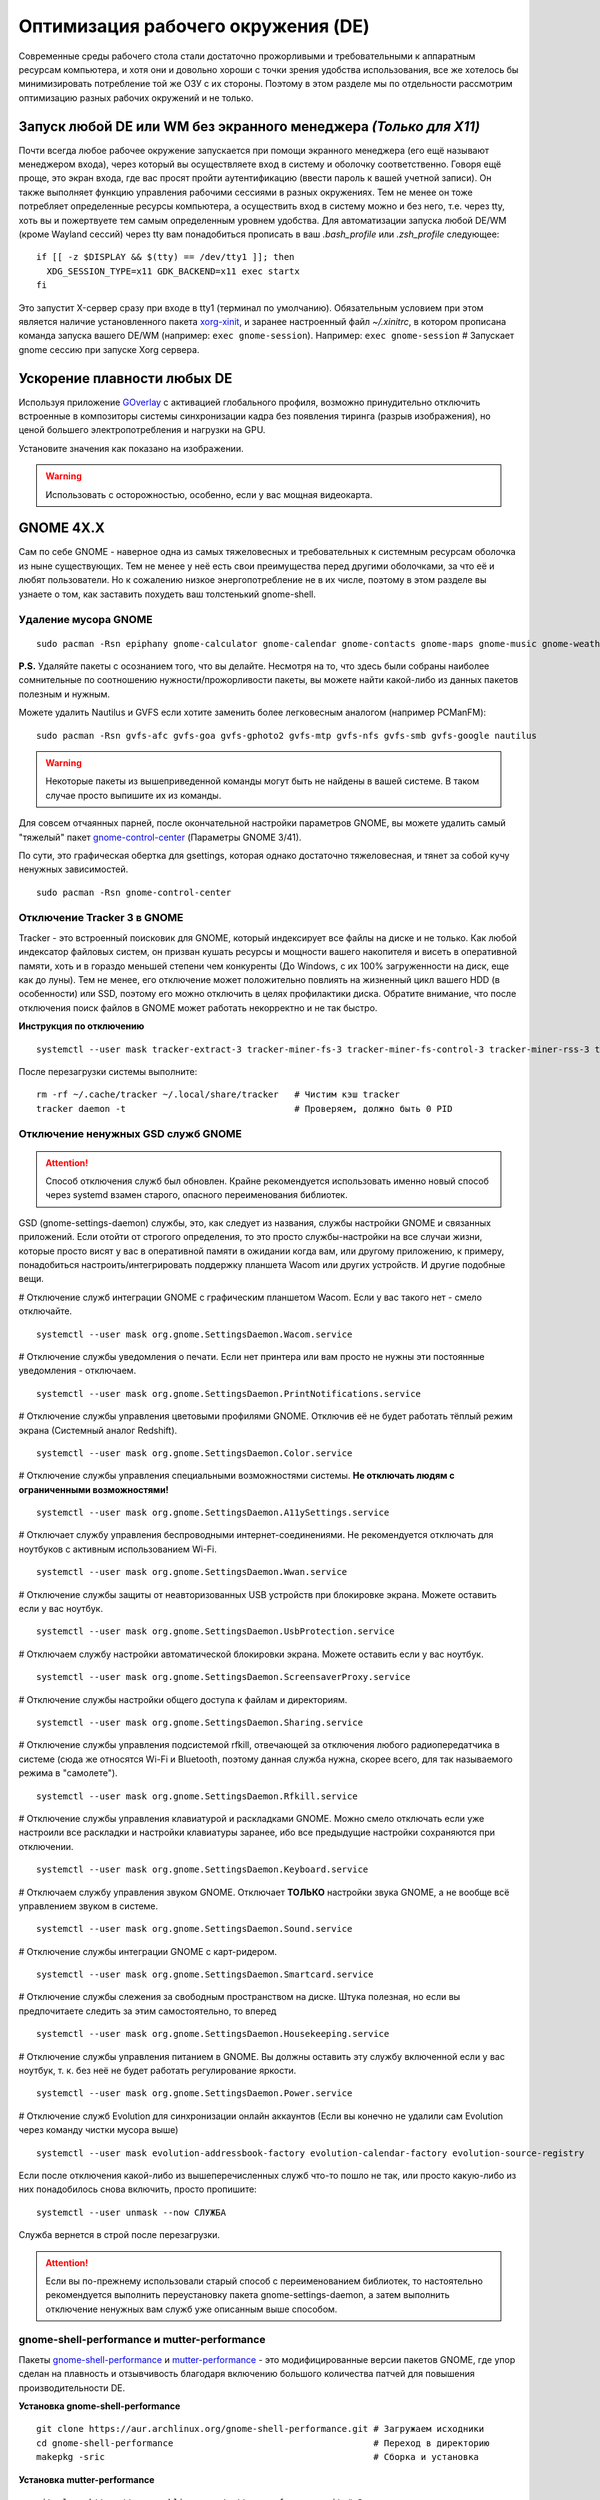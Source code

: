 .. ARU (c) 2018 - 2022, Pavel Priluckiy, Vasiliy Stelmachenok and contributors

   ARU is licensed under a
   Creative Commons Attribution-ShareAlike 4.0 International License.

   You should have received a copy of the license along with this
   work. If not, see <https://creativecommons.org/licenses/by-sa/4.0/>.

.. _de-optimizations:

************************************
Оптимизация рабочего окружения (DE)
************************************

Современные среды рабочего стола стали достаточно прожорливыми и
требовательными к аппаратным ресурсам компьютера, и хотя они и
довольно хороши с точки зрения удобства использования, все же хотелось
бы минимизировать потребление той же ОЗУ с их стороны. Поэтому в этом
разделе мы по отдельности рассмотрим оптимизацию разных рабочих
окружений и не только.

.. index:: x11, no-display-manager, xorg-xinit
.. _launch-without-display-manager:

===================================================================
Запуск любой DE или WM без экранного менеджера *(Только для X11)*
===================================================================

Почти всегда любое рабочее окружение запускается при помощи экранного
менеджера (его ещё называют менеджером входа), через который вы
осуществляете вход в систему и оболочку соответственно. Говоря ещё
проще, это экран входа, где вас  просят пройти аутентификацию (ввести
пароль к вашей учетной записи). Он также выполняет функцию  управления
рабочими сессиями в разных окружениях. Тем не менее он тоже потребляет
определенные ресурсы компьютера, а осуществить вход в систему можно и
без него, т.е. через tty, хоть вы и пожертвуете тем самым определенным
уровнем удобства. Для автоматизации запуска любой DE/WM (кроме Wayland
сессий) через tty вам понадобиться прописать в ваш *.bash_profile* или
*.zsh_profile* следующее::

  if [[ -z $DISPLAY && $(tty) == /dev/tty1 ]]; then
    XDG_SESSION_TYPE=x11 GDK_BACKEND=x11 exec startx
  fi

Это запустит X-сервер сразу при входе в tty1 (терминал по умолчанию).
Обязательным условием при этом является наличие установленного пакета
`xorg-xinit
<https://archlinux.org/packages/extra/x86_64/xorg-xinit/>`_, и заранее
настроенный файл *~/.xinitrc*, в котором прописана команда запуска
вашего DE/WM (например: ``exec gnome-session``). Например: ``exec
gnome-session`` # Запускает gnome сессию при запуске Xorg сервера.

.. index:: gnome, vsyncoff, tearing
.. _vsync_off:

=============================
Ускорение плавности любых DE
=============================

Используя приложение GOverlay_ с активацией глобального профиля,
возможно принудительно отключить встроенные в композиторы системы
синхронизации кадра без появления тиринга (разрыв изображения), но
ценой большего электропотребления и нагрузки на GPU.

Установите значения как показано на изображении.

.. image:: images/vsyncoff.jpg

.. warning:: Использовать с осторожностью, особенно, если у вас мощная видеокарта.

.. _GOverlay: https://ventureo.codeberg.page/source/linux-gaming.html#mangohud

.. index:: gnome, de-optimizations
.. _gnome-optimization:

==========
GNOME 4X.X
==========

Сам по себе GNOME - наверное одна из самых тяжеловесных и
требовательных к системным ресурсам оболочка из ныне существующих. Тем
не менее у неё есть свои преимущества перед другими оболочками, за что
её и любят пользователи. Но к сожалению низкое энергопотребление не в
их числе, поэтому в этом разделе вы узнаете о том, как заставить
похудеть ваш толстенький gnome-shell.

.. index:: garbage-removal, gnome-control-center, gnome
.. _gnome-garbage-removal:

----------------------
Удаление мусора GNOME
----------------------

::

  sudo pacman -Rsn epiphany gnome-calculator gnome-calendar gnome-contacts gnome-maps gnome-music gnome-weather gnome-clocks gnome-photos gnome-software gnome-user-docs totem yelp gnome-user-share gnome-characters simple-scan eog tracker3-miners rygel evolution-data-server gnome-font-viewer gnome-remote-desktop gnome-logs orca malcontent

**P.S.** Удаляйте пакеты с осознанием того, что вы делайте. Несмотря
на то, что здесь были собраны наиболее сомнительные по соотношению
нужности/прожорливости пакеты, вы можете найти какой-либо из данных
пакетов полезным и нужным.

Можете удалить Nautilus и GVFS если хотите заменить более легковесным
аналогом (например PCManFM)::

  sudo pacman -Rsn gvfs-afc gvfs-goa gvfs-gphoto2 gvfs-mtp gvfs-nfs gvfs-smb gvfs-google nautilus

.. warning:: Некоторые пакеты из вышеприведенной команды могут быть не найдены в вашей системе.
   В таком случае просто выпишите их из команды.

Для совсем отчаянных парней, после окончательной настройки параметров
GNOME, вы можете удалить самый "тяжелый" пакет `gnome-control-center
<https://archlinux.org/packages/extra/x86_64/gnome-control-center/>`_
(Параметры GNOME 3/41).

По сути, это графическая обертка для gsettings, которая однако
достаточно тяжеловесная, и тянет за собой кучу ненужных зависимостей.
::

  sudo pacman -Rsn gnome-control-center

.. index:: services, daemons, file-indexing, tracker3
.. _disabling-tracker-3:

-----------------------------
Отключение Tracker 3 в GNOME 
-----------------------------

Tracker - это встроенный поисковик для GNOME, который индексирует все
файлы на диске и не только. Как любой индексатор файловых систем, он
призван кушать ресурсы и мощности вашего накопителя и висеть в
оперативной памяти, хоть и в гораздо меньшей степени чем конкуренты
(До Windows, с их 100% загруженности на диск, еще как до луны). Тем не
менее, его отключение может положительно повлиять на жизненный цикл
вашего HDD (в особенности) или SSD, поэтому его можно отключить в
целях профилактики диска. Обратите внимание, что после отключения
поиск файлов в GNOME может работать некорректно и не так быстро.

**Инструкция по отключению** ::

  systemctl --user mask tracker-extract-3 tracker-miner-fs-3 tracker-miner-fs-control-3 tracker-miner-rss-3 tracker-writeback-3 tracker-xdg-portal-3

После перезагрузки системы выполните::

  rm -rf ~/.cache/tracker ~/.local/share/tracker   # Чистим кэш tracker
  tracker daemon -t                                # Проверяем, должно быть 0 PID

.. index:: service, daemons, gnome-settings-daemon
.. _disabling-gsd-daemons:

------------------------------------
Отключение ненужных GSD служб GNOME
------------------------------------

.. attention:: Способ отключения служб был обновлен. Крайне
   рекомендуется использовать именно новый способ через systemd взамен
   старого, опасного переименования библиотек.

GSD (gnome-settings-daemon) службы, это, как следует из названия,
службы настройки GNOME и связанных приложений. Если отойти от строгого
определения, то это просто службы-настройки на все случаи жизни,
которые просто висят у вас в оперативной памяти в ожидании когда вам,
или другому приложению, к примеру, понадобиться
настроить/интегрировать поддержку планшета Wacom или других устройств.
И другие подобные вещи.

# Отключение служб интеграции GNOME с графическим планшетом Wacom.
Если у вас такого нет - смело отключайте. ::

  systemctl --user mask org.gnome.SettingsDaemon.Wacom.service

# Отключение службы уведомления о печати. Если нет принтера или вам
просто не нужны эти постоянные уведомления - отключаем. ::

  systemctl --user mask org.gnome.SettingsDaemon.PrintNotifications.service

# Отключение службы управления цветовыми профилями GNOME. Отключив её
не будет работать тёплый режим экрана (Системный аналог Redshift). ::

  systemctl --user mask org.gnome.SettingsDaemon.Color.service

# Отключение службы управления специальными возможностями системы.
**Не отключать людям с ограниченными возможностями!** ::

  systemctl --user mask org.gnome.SettingsDaemon.A11ySettings.service

# Отключает службу управления беспроводными интернет-соединениями. Не
рекомендуется отключать для ноутбуков с активным использованием Wi-Fi.
::

  systemctl --user mask org.gnome.SettingsDaemon.Wwan.service

# Отключение службы защиты от неавторизованных USB устройств при
блокировке экрана. Можете оставить если у вас ноутбук. ::

  systemctl --user mask org.gnome.SettingsDaemon.UsbProtection.service

# Отключаем службу настройки автоматической блокировки экрана. Можете
оставить если у вас ноутбук. ::

  systemctl --user mask org.gnome.SettingsDaemon.ScreensaverProxy.service

# Отключение службы настройки общего доступа к файлам и директориям.
::

  systemctl --user mask org.gnome.SettingsDaemon.Sharing.service

# Отключение службы управления подсистемой rfkill, отвечающей за
отключения любого радиопередатчика в системе (сюда же относятся Wi-Fi
и Bluetooth, поэтому данная служба нужна, скорее всего, для так
называемого режима в "самолете"). ::

  systemctl --user mask org.gnome.SettingsDaemon.Rfkill.service

# Отключение службы управления клавиатурой и раскладками GNOME. Можно
смело отключать если уже настроили все раскладки и настройки
клавиатуры заранее, ибо все предыдущие настройки сохраняются при
отключении. ::

  systemctl --user mask org.gnome.SettingsDaemon.Keyboard.service

# Отключаем службу управления звуком GNOME. Отключает **ТОЛЬКО**
настройки звука GNOME, а не вообще всё управлением звуком в системе.
::

  systemctl --user mask org.gnome.SettingsDaemon.Sound.service

# Отключение службы интеграции GNOME с карт-ридером. ::

  systemctl --user mask org.gnome.SettingsDaemon.Smartcard.service

# Отключение службы слежения за свободным пространством на диске.
Штука полезная, но если вы предпочитаете следить за этим
самостоятельно, то вперед ::

  systemctl --user mask org.gnome.SettingsDaemon.Housekeeping.service

# Отключение службы управления питанием в GNOME. Вы должны оставить
эту службу включенной если у вас ноутбук, т. к. без неё не будет
работать регулирование яркости. ::

  systemctl --user mask org.gnome.SettingsDaemon.Power.service

# Отключение служб Evolution для синхронизации онлайн аккаунтов (Если
вы конечно не удалили сам Evolution через команду чистки мусора выше)
::

  systemctl --user mask evolution-addressbook-factory evolution-calendar-factory evolution-source-registry

Если после отключения какой-либо из вышеперечисленных служб что-то
пошло не так, или просто какую-либо из них понадобилось снова
включить, просто пропишите::

  systemctl --user unmask --now СЛУЖБА

Служба вернется в строй после перезагрузки.

.. attention:: Если вы по-прежнему использовали старый способ с
   переименованием библиотек, то настоятельно рекомендуется выполнить
   переустановку пакета gnome-settings-daemon, а затем выполнить
   отключение ненужных вам служб уже описанным выше способом.

.. index:: installation, gnome-shell, mutter, compositor
.. _gnome-shell-and-mutter-performance:

------------------------------------------------
gnome-shell-performance и mutter-performance
------------------------------------------------

Пакеты `gnome-shell-performance
<https://aur.archlinux.org/packages/gnome-shell-performance>`_ и
`mutter-performance
<https://aur.archlinux.org/packages/mutter-performance/>`_ - это
модифицированные версии пакетов GNOME, где упор сделан на плавность и
отзывчивость благодаря включению большого количества патчей для
повышения производительности DE.

**Установка gnome-shell-performance** ::

  git clone https://aur.archlinux.org/gnome-shell-performance.git # Загружаем исходники
  cd gnome-shell-performance                                      # Переход в директорию
  makepkg -sric                                                   # Сборка и установка

**Установка mutter-performance** ::

  git clone https://aur.archlinux.org/mutter-performance.git # Загружаем исходники
  cd mutter-performance                                      # Переход в директорию
  makepkg -sric                                              # Сборка и установка

Также можно выполнить нативную компиляцию пакетов при помощи Clang:
`Mesa <https://aur.archlinux.org/packages/mesa-git/>`_ (Только для
оборудования Intel & AMD), `Wayland
<https://aur.archlinux.org/packages/wayland-git/>`_,
`Wayland-protocols
<https://aur.archlinux.org/packages/wayland-protocols-git/>`_,
`Lib32-wayland <https://aur.archlinux.org/lib32-wayland-git.git>`_,
`Egl-wayland <https://aur.archlinux.org/egl-wayland-git.git>`_,
`xorg-server <https://aur.archlinux.org/packages/xorg-server-git/>`_ и
многих других.

Более подробную информацию вы можете найти в разделе `"Общее ускорение
системы"
<https://ventureo.codeberg.page/source/generic-system-acceleration.html#clang>`_.

.. index:: cosmetics, gnome
.. _gnome_cosmetics:

---------------------------
Бонус: немного косметики
---------------------------

С обновлением GNOME 42 некоторые приложения на GTK 4 стали
использовать тему libadwaita, но из-за этого приложения на GTK 3 стали
выглядить неоднородными, не говоря уж о Qt.

Чтобы это исправить, установите портированную тему libadwaita для GTK
3.

**Установка** ::

  git clone https://aur.archlinux.org/adw-gtk3.git # Скачиваем исходники
  cd adw-gtk3                                      # Переход в директорию
  makepkg -sric                                    # Сборка и установка

  # Устанавливаем как тему по умолчанию
  gsettings set org.gnome.desktop.interface gtk-theme adw-gtk3


.. index:: cosmetics, gnome
.. _fix_gtk4_fonts:

--------------------------------------
Исправление размытия шрифтов в GTK 4
--------------------------------------

С обновлением многих приложений и их переходом на GTK 4
многие заметили "размытие" шрифтов в приложениях.

Чтобы это исправить нужно отредактировать конфиг GTK 4::

  nano ~/.config/gtk-4.0/settings.ini

  # Добавьте ниже к уже имеющимся настройкам
  [Settings]
  gtk-hint-font-metrics=1

.. index:: results
.. _gnome-result:

----------
Результат
----------

По окончании всех оптимизаций мы получаем потребление на уровне
современной XFCE, но в отличие от оной уже на современном GTK4, а
также со всеми рабочими эффектами и анимациями.

.. image:: https://codeberg.org/ventureo/ARU/raw/branch/main/archive/DE-Optimizations/images/image2.jpg

.. index:: plasma, kde, de-optimizations
.. _plasma-optimization:

===============
KDE Plasma 5
===============

Несмотря на то, что авторы ARU считают эту оболочку довольно
перегруженной, она по прежнему остается лидером по меньшему
энергопотреблению оперативной памяти среди других рабочих окружений.
Однако, "бесконечность - не предел", поэтому в этом разделе мы сделаем
так, чтобы ваша plasma-shell кушала еще меньше ресурсов, и применим на
ней другие твики.

.. index:: garbage-removal, plasma-pa
.. _plasma-garbage-removal:

-----------------------------
Удаление мусора из Plasma 5
-----------------------------

::

  sudo pacman -Rsn kwayland-integration kwallet-pam plasma-thunderbolt plasma-vault plasma-sdk kgamma drkonqi discover oxygen oxygen-sounds plasma-browser-integration plasma-firewall
  # Не удаляйте powerdevil если у вас  ноутбук, а bluedevil если используете bluetooth соответственно.

  sudo pacman -Rsn plasma-pa     # Удаляем виджет управления звуком.
  sudo pacman -S kmix            # Замена виджету plasma-pa, совместим с ALSA.

**P.S.** Удаляйте пакеты с осознанием того, что вы делайте. Несмотря
на то, что здесь были собраны наиболее сомнительные по соотношению
нужности/прожорливости пакеты, вы можете найти какой-либо из данных
пакетов полезным и нужным.

.. warning:: Некоторые пакеты из вышеприведенной команды могут быть не найдены в вашей системе.
   В таком случае просто выпишите их из команды.

.. index:: services, daemons, file-indexing, baloo
.. _disabling-baloo:

---------------------------
Отключение Baloo в Plasma
---------------------------

Baloo - это файловый индекстор в Plasma, аналог Tracker в GNOME,
который однако `ОЧЕНЬ прожорливый
<https://sun9-71.userapi.com/impg/BfaY4aziS81VH2i839oSLOx87oezAyryVyeBRA/Jpv5mJGJ7X4.jpg>`_,
и ест довольно много ресурсов процессора и памяти, вдобавок фоном
нагружая ваш диск, в отличии от того же Tracker 3. Поэтому, мы
рекомендуем отключать его в любом случае, HDD у вас, или SSD. Хоть
разработчики и пытались исправить ситуацию с его непомерным
потреблением ресурсов, по прежнему `осталась проблема
<https://sun9-23.userapi.com/impg/dREwZKZRK80G5sASKacn7mLpQ00-9I1KUncXWg/SDEoiKFoS4M.jpg>`_
"утечки" оперативной памяти среди подпроцессов Baloo.

**Инструкция по отключению:** ::

  systemctl --user mask kde-baloo.service           # Полное отключение
  systemctl --user mask plasma-baloorunner.service

Или::

  balooctl suspend                  # Усыпляем работу индексатора
  balooctl disable                  # Отключаем Baloo
  balooctl purge                    # Чистим кэш

Его точно так же можно отключить в графических настройках Plasma:

.. image:: https://codeberg.org/ventureo/ARU/raw/branch/main/archive/DE-Optimizations/images/image9.png

.. index:: service, daemons, plasma
.. _disabling-plasma-daemons:

---------------------------------
Отключение ненужных служб Plasma
---------------------------------

По аналогии с GNOME, у Plasma тоже есть свои службы настройки, которые
хоть и гораздо менее требовательны к ресурсам. Тем не менее, это по
прежнему солянка из различных процессов, которые вам далеко не всегда
пригодятся, а отключая ненужные из них вы можете чуть снизить
потребление оперативной памяти вашей оболочкой, т.к. по умолчанию все
службы включены.

Настройка служб происходит в графических настройках Plasma, в разделе
"*Запуск и завершение*" -> *"Управление службами"*

.. image:: https://codeberg.org/ventureo/ARU/raw/branch/main/archive/DE-Optimizations/images/image12.png

**Список служб к отключению:**

*Монитор устройств Thunderbolt* -> Отключаем, если вы не используйте
Thunderbolt

*Запуск системного монитора* -> Отключаем, довольно бесполезная
служба.

*Напоминание, об установке расширения браузера* -> Еще более
бесполезная служба, отключаем.

*Настройка прокси-серверов* -> Отключайте если не используете
прокси/системный VPN.

*Bluetooth* -> Отключайте если не используйте bluetooth (Если удален
bluedevil, этого пункта может и не быть).

*Учётные записи* -> Нужна только если у вас больше одной учетной
записи на компьютере.

*Сенсорная панель* -> Отключаем если её нет или вы ей не пользуйтесь.

*Обновление местоположения для коррекции цвета* -> Нужна для "теплого
режима" экрана, аналог Redshift. Если не пользуетесь или в ваш монитор
встроен этот режим - отключайте.

*Модуль шифрования папок рабочей среды Plasma* -> Нужна только если вы
параноик. Впрочем, параноики используют более тяжёлые средства
шифрования, поэтому отключаем.

*Слежение за изменениями в URL* -> Работает только в сетевых папках,
если вы ими не часто пользуетесь - отключаем.

*Слежение за свободным местом на диске* -> Вещь полезная, но это вы
можете сделать и самостоятельно через виджеты, поэтому Откл./Оставлять
по желанию.

*SMART* -> Тоже довольно полезная служба, отключайте на свое
усмотрение.

*Диспетчер уведомлений о состоянии* -> Нужна для правильной работы
лотка и трея.

*Служба синхронизации параметров GNOME/GTK* -> Осуществляет смену GTK
темы на лету. Если отключите, смена GTK темы будет применяться только
после перезагрузки.

*Фоновая служба клавиатуры* -> Служба для отображения раскладки в
системном лотке.

*Служба локальных сообщений* -> Следит в общении между терминалами
через команды wall и write. Это очень специфично, поэтому отключаем.

*Модуль для управления сетью* -> Добавляет системный лоток виджет для
управления сетевыми подключениями. Отключайте, если не используете
NetworkManager.

*Состояние сети* -> Оповещает приложения в случае неработоспособности
интернет-соединения. Тоже довольно нишевая служба, можно отключить.

*Подключение внешних носителей* -> Автоматически примонтирует внешние
устройства при их подключении. Например, такие как USB-флешки.
Отключайте на свое усмотрение.

*Часовой пояс* -> Информирует другие приложения об изменении
системного часового пояса. Довольно редко применимо, можно отключить.

*Обновление папок поиска* -> Автоматически обновляет результат поиска
файлов. Отключаем на свое усмотрение. Кроме того, судя по всему
работает только в Dolphin.

*Действия* -> Обеспечивает работу специально назначенных действий в
настройках. Если вы не используйте кастомные бинды, можете отключить.

*Фоновая служба меню приложений* -> Странная служба. По своей функции
она осуществляет обновление Меню Приложений при появлении новых
ярлыков, однако даже при её отключении этот функционал работает.
Отключайте на свое усмотрение.

.. index:: lowlatency, compositor, kwin
.. _lowlatency-kwin:

..
   Удалить раздел с выходом Plasma 6. Данная настройка была упразднена в
   пользу улучшенного алгоритма планирования кадров на основе статистики
   средней задержки.

   https://invent.kde.org/plasma/kwin/-/commit/15080192f747d361d295b752b66e2241e5bad6a8
..

-----------------------
Понижение задержек KWin
-----------------------

Kwin - это менеджер окон и композитор в одном лице для Plasma.
Непосредственно он отвечает за вертикальную синхронзацию кадров всего
окружения и подаче итоговой картинки на экран. Несмотря на большой
прогресс в развитии, остается большой проблемой высокие задержки
отклика окружения и приложений, что не всегда связано общей
производительностью системы, а задержкой установленой композитором на
отображение кадров (Vsync).

Итак, чтобы обеспечить наилучшую плавность и визуальное качество
отклика, нам нужно провести небольшую настройку Kwin. Для этого мы
перейдем в соответствующий раздел настроек Plasma, т. е. в *Экран* ->
*Обеспечение Эффектов*.

.. image:: images/kwin-settings.png

Что-ж, давайте по порядку.

**"Задержка отрисовки"**

Параметр напрямую влияющий на плавность отрисовки и синхронизацию
между кадрами. Он задает с какой задержкой композитор перейдет к
композитингу и синхронизации следующего кадра. Соответственно, чем
меньше задержка между этими событиями, тем быстрее композитор сможет
нарисовать последующие кадры, благодаря чему и достигается такое
расплывчатое понятие, как "плавность" картинки, отсутствие высокой
задержки ввода (input lag) и в тоже время бесшовность картинки, т.е.
отсутствие тиринга. Лучшим вариантом для закрытого драйвера NVIDIA
будет, и настоятельно рекомендуется - *"Принудительно низкая
задержка"*. Для открытых драйверов Intel/AMD не все так однозначно, и
с принудительно низкой задержкой могут возникать артефакты отрисовки.
Тем не менее, все также рекомендуется *"Предпочитать низкую
задержку"*.

**"Разрешить приложениям блокировать режим с графическими эффектами"**

Не всегда, и не во всех приложениях нужно осуществлять композитинг и
отрисовку графических эффектов, поэтому была сделана эта опция чтобы
дать разрешение на их блокировку другими приложениями. В целом,
блокировка графических эффектов нужна в основном для полноэкранных
видеоигр, чтобы не создавать для них лишней задержки ввода и немного
улучшить их производительность. Настоятельно рекомендуется оставлять
включенным данный параметр.

.. warning:: Этот параметр доступен только X11 сессии Plasma. Для
   Wayland существует аналогичный параметр начиная с версии 5.27, но
   он работает только для полноэкранных окон.

.. index:: lowlatency, compositor, x11-unredirection, kwin 
.. _kwin-full-screen-unredirection:

---------------------------------------------------
Отключение композитинга для полноэкранных окон
---------------------------------------------------

`kwin-autocomposer <https://store.kde.org/p/1502826/>`_ - расширение
для Kwin, которое позволяет полностью отключить композитинг для
полноэкранных окон в X11 сессии Plasma. Это помогает исправить
дрожание фреймтайма во время игры и понизить задержки.

Для Wayland сессий Plasma с версии 5.22 отключение композитинга
полноэкранных окон происходит по умолчанию.

**Установка**

Зайдите в настройки, затем в раздел *Диспетчер окон* -> *Сценарии
Kwin*.

.. image:: images/kwin-autocomposer-1.png

Внизу найдите кнопку *"Загрузить новые сценарии"*

.. image:: images/kwin-autocomposer-2.png

Найдите в представленном катологе *"Autocomposer"* выоплните его
установку.

.. image:: images/kwin-autocomposer-3.png

После этого перезагрузите рабочее окружение. Готово.

.. index:: lowlatency, compositor, kwin, effects
.. _disabling-kwin-effects:

---------------------------------------------------
Отключение ненужных графических эффектов Plasma
---------------------------------------------------

Plasma предоставляет возможность использовать много различных
графических эффектов (С включенным методом отрисовки OpenGL
естественно). Но далеко не все из них нужны, и, по сути, являются
сугубо декоративным элементом, которые при этом потребляют некоторые
мощности оперативной памяти и GPU на их отрисовку. Поэтому, если вы
хотите минимизировать потребление этих ресурсов, рекомендуется либо
полностью, либо частично отключить графические эффекты. Осуществить
это можно, либо как уже говорилось выше, сняв галочку с *"Включать
графические эффекты при входе в систему"* в настройках Plasma *"Экран
-> Обеспечение эффектов"*, либо можно частично отключить определенные
граф. эффекты в настройках *"Поведение рабочей среды"* -> *"Эффекты"*.
Какие из них оставлять, а какие нет - решать только вам, но чем меньше
эффектов будет включено, тем меньше потребление ресурсов.

.. index:: results
.. _plasma-result:

----------
Результат
----------

.. image:: https://codeberg.org/ventureo/ARU/raw/branch/main/archive/DE-Optimizations/images/image1.jpg

.. index:: cinnamon, de-optimizations
.. _cinnamon-optimization:

==========
Cinnamon
==========

Cinnamon, или дословно корица, это форк GNOME 3, который был создан
разработчиками Linux Mint для исправления проблем своего родителя,
когда последний был в крайне нестабильном состоянии. И отчасти им это
удалось, но одну из главных проблем GNOME она (корица), к сожалению,
унаследовала - это большое потребление оперативной памяти и других
ресурсов компьютера. Поэтому здесь мы поговорим об оптимизации нашей
булочки с корицей.

.. index:: service, daemons, cinnamon-settings-daemon
.. _disabling-cinnamon-daemons:

---------------------------------------------
Отключение ненужных CSD служб (НОВЫЙ СПОСОБ)
---------------------------------------------

Будучи форком GNOME 3, Cinnamon также имеет свой аналог GSD служб,
которые называются CSD службами (Cinnamon Settings Daemon).
Принципиальных различий от GSD служб у них по сути нет, просто другое
название и немного измененный состав. ::

  cd ~/.config/autostart # Переходим в директорию автозагрузки
  cp -v /etc/xdg/autostart/cinnamon-settings-daemon-*.desktop ./ # Копируем автозагрузку служб

# Отключение служб интеграции Cinnamon с графическим планшетом Wacom.
Если у вас его нет - смело отключайте. ::

  echo "Hidden=true" >> cinnamon-settings-daemon-wacom.desktop

# Отключение службы интеграции принтера в Cinnamon. ::

  echo "Hidden=true" >> cinnamon-settings-daemon-print-notifications.desktop

# Отключение службы настройки цветовых профилей в Cinnamon.::

  echo "Hidden=true" >> cinnamon-settings-daemon-color.desktop

# Отключение служб настройки "Специальных Возможностей" в Cinnamon.
**Не отключать людям с ограниченными возможностями!** ::

  echo "Hidden=true" >> cinnamon-settings-daemon-a11y-settings.desktop
  echo "Hidden=true" >> cinnamon-settings-daemon-a11y-keyboard.desktop

# Отключение службы настройки автоматической блокировки экрана. ::

  echo "Hidden=true" >> cinnamon-settings-daemon-screensaver-proxy.desktop

# Отключаем службу управления звуком Cinnamon. Отключает **ТОЛЬКО**
настройки звука Cinnamon, а не вообще все управление звуком в системе.
::

  echo "Hidden=true" >> cinnamon-settings-daemon-sound.desktop

# Отключение службы интеграции Cinnamon с картридером. ::

  echo "Hidden=true" >> cinnamon-settings-daemon-smartcard.desktop

# Отключение службы настройки клавиатуры и раскладок Cinnamon. Можно
смело выключать если вы уже настроили все раскладки и настройки
клавиатуры. ::

  echo "Hidden=true" >> cinnamon-settings-daemon-keyboard.desktop

# Выключаем службу настройки мониторов Cinnamon. Смело отключайте если
у вас нет более одного монитора (ноутбук) и вы настроили герцовку уже
имеющихся мониторов. ::

  echo "Hidden=true" >> cinnamon-settings-daemon-xrandr.desktop

# Отключаем службу автоматического монтирования внешних, подключаемых
устройств. Например таких как USB-флешки, CD диски и прочие внешние
носители. ::

  echo "Hidden=true" >> cinnamon-settings-daemon-automount.desktop

# Отключаем службу слежения за свободным пространством на диске. ::

  echo "Hidden=true" >> cinnamon-settings-daemon-housekeeping.desktop

# Отключаем службу настройки ориентацией дисплея. Если у вас нет
сенсорного экрана или поддержки переворота дисплея - отключайте.::

  echo "Hidden=true" >> cinnamon-settings-daemon-orientation.desktop

# Отключение службы настройки мыши и тачпада Cinnamon. ::

  echo "Hidden=true" >> cinnamon-settings-daemon-mouse.desktop

# Отключение службы настройки энергосбережения Cinnamon. Можете
оставить эту службу если у вас НЕ ноутбук.::

  echo "Hidden=true" >> cinnamon-settings-daemon-power.desktop

# Отключаем службу интеграции работы буфера обмена c Cinnamon. ::

  echo "Hidden=true" >> cinnamon-settings-daemon-clipboard.desktop

Если после отключения какой-либо из вышеперечисленных служб что-то
пошло не так, или просто какую-либо из них понадобилось снова
включить, просто пропишите:::

  rm -rf ~/.config/autostart/cinnamon-settings-daemon-СЛУЖБА.desktop

Это вернет нужную службу в строй после перезагрузки.

.. attention:: Если вы по-прежнему использовали старый способ с
   переименованием библиотек, то настоятельно рекомендуется выполнить
   переустановку пакета cinnamon-settings-daemon, а затем выполнить
   отключение ненужных вам служб уже новым способом.

.. index:: lowlatency, compositor, muffin, effects
.. _disabling-muffin-effects:

------------------------------------
Отключение ненужных эффектов Muffin
------------------------------------

К сожалению, по умолчанию в Muffin отсутствует опция отключения сразу
всех графических эффектов в оболочке (т.е. композитинга). Поэтому, нам
нужно отключить их поочередно в соответствующем разделе настроек
*"Эффекты"*.

.. image:: https://codeberg.org/ventureo/ARU/raw/branch/main/archive/DE-Optimizations/images/image6.png

Желательно, в целях максимальной экономии аппаратных ресурсов,
отключить все имеющийся здесь эффекты. Но вы можете сделать это также
и выборочно. И как обычно: Чем меньше эффектов включено -> Тем меньше
потребление ресурсов ОЗУ и VRAM.

.. index:: results
.. _cinnamon-result:

-----------
Результат
-----------

.. image:: https://codeberg.org/ventureo/ARU/raw/branch/main/archive/DE-Optimizations/images/image3.png

.. vim:set textwidth=70:
